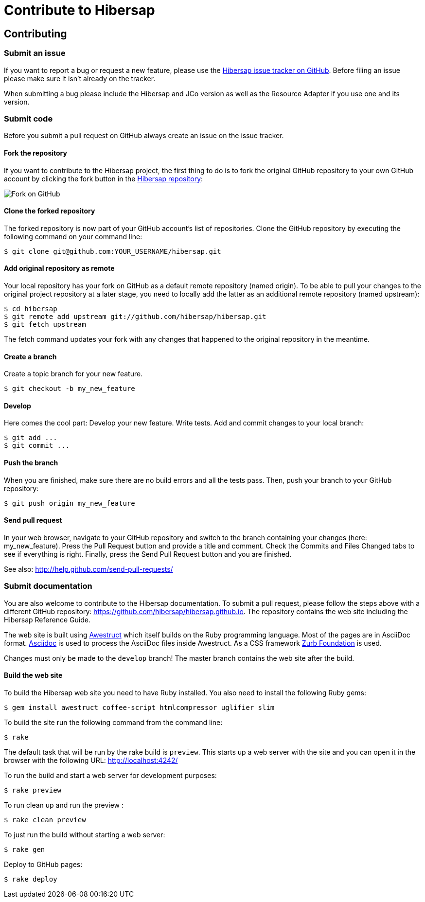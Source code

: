 = Contribute to Hibersap
:page-layout: base
:idprefix:
ifdef::env-github[:idprefix: user-content-]
:idseparator: -
:source-language: java
:language: {source-language}


== Contributing


=== Submit an issue

If you want to report a bug or request a new feature, please use the
link:https://github.com/hibersap/hibersap/issues[Hibersap issue tracker on GitHub].
Before filing an issue please make sure it isn't already on the tracker.

When submitting a bug please include the Hibersap and JCo version as well as the
Resource Adapter if you use one and its version.


=== Submit code

Before you submit a pull request on GitHub always create an issue on the issue tracker.


==== Fork the repository

If you want to contribute to the Hibersap project, the first thing to do is to fork the original GitHub repository to your own GitHub account by clicking the fork button in the link:https://github.com/hibersap/hibersap[Hibersap repository]:

image:/img/GitHubFork.png[Fork on GitHub]


==== Clone the forked repository

The forked repository is now part of your GitHub account's list of repositories. Clone the GitHub repository by executing the following command on your command line:

----
$ git clone git@github.com:YOUR_USERNAME/hibersap.git
----


==== Add original repository as remote

Your local repository has your fork on GitHub as a default remote repository (named origin). To be able to pull your changes to the original project repository at a later stage, you need to locally add the latter as an additional remote repository (named upstream):

----
$ cd hibersap
$ git remote add upstream git://github.com/hibersap/hibersap.git
$ git fetch upstream
----

The fetch command updates your fork with any changes that happened to the original repository in the meantime.


==== Create a branch

Create a topic branch for your new feature.

----
$ git checkout -b my_new_feature
----


==== Develop

Here comes the cool part: Develop your new feature. Write tests. Add and commit changes to your local branch:

----
$ git add ...
$ git commit ...
----


==== Push the branch

When you are finished, make sure there are no build errors and all the tests pass. Then, push your branch to your GitHub repository:

----
$ git push origin my_new_feature
----


==== Send pull request

In your web browser, navigate to your GitHub repository and switch to the branch containing your changes (here: my_new_feature).
Press the Pull Request button and provide a title and comment. Check the Commits and Files Changed tabs to see if everything is right.
Finally, press the Send Pull Request button and you are finished.

See also: http://help.github.com/send-pull-requests/


=== Submit documentation

You are also welcome to contribute to the Hibersap documentation.
To submit a pull request, please follow the steps above with a different GitHub repository:
link:https://github.com/hibersap/hibersap.github.io[].
The repository contains the web site including the Hibersap Reference Guide.

The web site is built using link:http://awestruct.org[Awestruct] which itself builds on the Ruby programming language.
Most of the pages are in AsciiDoc format.
link:http://asciidoctor.org[Asciidoc] is used to process the AsciiDoc files inside Awestruct.
As a CSS framework link:http://foundation.zurb.com/[Zurb Foundation] is used.

Changes must only be made to the `develop` branch!
The master branch contains the web site after the build.

==== Build the web site

To build the Hibersap web site you need to have Ruby installed. You also need to install the following Ruby gems:

----
$ gem install awestruct coffee-script htmlcompressor uglifier slim
----

To build the site run the following command from the command line:

----
$ rake
----

The default task that will be run by the rake build is `preview`.
This starts up a web server with the site and you can open it in the browser with the following URL:
link:http://localhost:4242/[]

To run the build and start a web server for development purposes:

----
$ rake preview
----

To run clean up and run the preview :

----
$ rake clean preview
----

To just run the build without starting a web server:

----
$ rake gen
----

Deploy to GitHub pages:

----
$ rake deploy
----